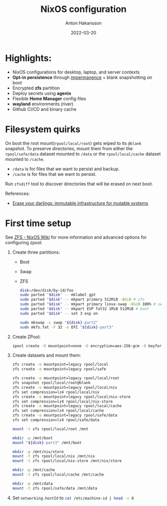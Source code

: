 #+title: NixOS configuration
#+author: Anton Hakansson
#+date: 2022-03-20

[[https://github.com/AntonHakansson/dotfiles/actions/workflows/check.yml][https://github.com/AntonHakansson/nixos-config/actions/workflows/cachix.yml/badge.svg]]

* Highlights:
- NixOS configurations for desktop, laptop, and server contexts
- *Opt-in persistence* through [[https://github.com/nix-community/impermanence][impermanence]] + blank snapshotting on boot
- Encrypted *zfs* partition
- Deploy secrets using *agenix*
- Flexible *Home Manager* config files
- *wayland* environments (river)
- Github CI/CD and binary cache

* Filesystem quirks
On boot the root mount(=rpool/local/root=) gets wiped to its =@blank= snapshot.
To preserve directories, mount them from either the =rpool/safe/data= dataset mounted to =/data= or the =rpool/local/cache= dataset mounted to =/cache=.
- =/data= is for files that we want to persist and backup.
- =/cache= is for files that we want to persist.

Run src_sh{zfsdiff} tool to discover directories that will be erased on next boot.

References:
- [[https://grahamc.com/blog/erase-your-darlings][Erase your darlings: immutable infrastructure for mutable systems]]

* First time setup
See [[https://nixos.wiki/wiki/ZFS][ZFS - NixOS Wiki]] for more information and advanced options for configuring zpool.

1. Create three partitions:
   - Boot
   - Swap
   - ZFS
   #+begin_src sh
   disk=/dev/disk/by-id/foo
   sudo parted "$disk" -- mklabel gpt
   sudo parted "$disk" -- mkpart primary 512MiB -8GiB # zfs
   sudo parted "$disk" -- mkpart primary linux-swap -8GiB 100% # swap
   sudo parted "$disk" -- mkpart ESP fat32 1MiB 512MiB # boot
   sudo parted "$disk" -- set 3 esp on

   sudo mkswap -L swap "${disk}-part2"
   sudo mkfs.fat -F 32 -n EFI "${disk}-part3"
   #+end_src
2. Create ZPool:
   #+begin_src sh
   zpool create -O mountpoint=none -O encryption=aes-256-gcm -O keyformat=passphrase rpool "${disk}-part1"
   #+end_src
3. Create datasets and mount them:
   #+begin_src sh
   zfs create -o mountpoint=legacy rpool/local
   zfs create -o mountpoint=legacy rpool/safe

   zfs create -o mountpoint=legacy rpool/local/root
   zfs snapshot rpool/local/root@blank
   zfs create -o mountpoint=legacy rpool/local/nix
   zfs set compression=lz4 rpool/local/nix
   zfs create -o mountpoint=legacy rpool/local/nix-store
   zfs set compression=lz4 rpool/local/nix-store
   zfs create -o mountpoint=legacy rpool/local/cache
   zfs set compression=lz4 rpool/local/cache
   zfs create -o mountpoint=legacy rpool/safe/data
   zfs set compression=lz4 rpool/safe/data

   mount -t zfs rpool/local/root /mnt

   mkdir -p /mnt/boot
   mount "${disk}-part3" /mnt/boot

   mkdir -p /mnt/nix/store
   mount -t zfs rpool/local/nix /mnt/nix
   mount -t zfs rpool/local/nix-store /mnt/nix/store

   mkdir -p /mnt/cache
   mount -t zfs rpool/local/cache /mnt/cache

   mkdir -p /mnt/data
   mount -t zfs rpool/safe/data /mnt/data
   #+end_src
4. Set src_nix{networking.hostId} to src_sh{cat /etc/machine-id | head -c 8}

